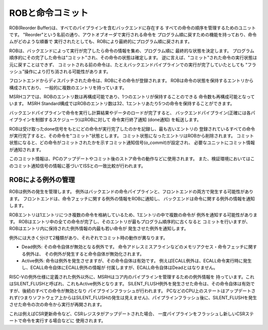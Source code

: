 ROBと命令コミット
=================

ROB(Reorder Buffer)は、すべてのパイプラインを含むバックエンドに存在する
すべての命令の順序を管理するためのユニットです。
"Reorder"という名前の通り、アウトオブオーダで実行される命令を
プログラム順に戻すための機能を持っており、命令ムがどのような順番で
実行されたとしても、ROBにより最終的にプログラム順に戻されます。

ROBは、バックエンドによって実行が完了したら命令の情報を集め、プログラム順に
最終的な状態を決定します。
プログラム順序的にその完了した命令は"コミット"され、その命令の状態は確定します。
逆に言えば、"コミット"された命令の実行状態は元に戻すことはできず、
コミットされる前の命令は、たとえバックエンドパイプラインでの実行が完了していたとしても
"フラッシュ"操作により打ち消される可能性があります。

フロントエンドからディスパッチされた命令は、ROBにその命令が登録されます。
ROBは命令の状態を保持するエントリから構成されており、
一般的に複数のエントリを持っています。

MSRHコアでは、ROBのエントリ数は再構成可能であり、1つのエントリが保持することのできる
命令数も再構成可能となっています。
MSRH Standard構成ではROBのエントリ数は32、1エントリあたり5つの命令を保持することができます。

バックエンドパイプラインで命令を実行し計算結果やデータのロードが完了すると、
バックエンドパイプライン(正確には各パイプラインを制御するスケジューラ)はROBに対して
命令実行終了通知 (done通知) を転送します。

ROBは受け取ったdone信号をもとにどの命令が実行完了したのかを記録し、最も古いエントリの
登録されているすべての命令が実行完了すると、その命令を"コミット"状態とします。
コミット状態になったエントリはROBから削除されます。
コミット状態になると、どの命令がコミットされたかを示すコミット通知信号(`o_commit`)が設定され、
必要なユニットにコミット情報が通知されます。

このコミット情報は、PCのアップデートやコミット後のストア命令の動作などに使用されます。
また、検証環境においてはこのコミット通知信号の情報に基づいてISSとの一致比較が行われます。

ROBによる例外の管理
-------------------

ROBは例外の発生を管理します。
例外はバックエンドの命令パイプラインと、フロントエンドの両方で発生する可能性があります。
フロントエンドは、命令フェッチに関する例外の情報をROBに通知し、
バックエンドは命令に関する例外の情報を通知します。

ROBエントリは1エントリにつき複数の命令を格納しているため、1エントリの中で複数の命令が
例外を通知する可能性があります。
ROBはエントリ中の全ての命令が完了し、そのエントリが最もプログラム順序的に古くなると
コミットを行いますが、ROBはエントリ内に保持された例外情報の内最も若い命令が
発生させた例外を通知します。

例外には大きく分けて2種類があり、それぞれでコミット時の動作が異なります。

- Dead例外: その命令自体が無効となる例外です。
  命令アドレスミスアラインなどのメモリアクセス・命令フェッチに関する例外は、
  その例外が発生すると命令自体が無効化されます。
- Active例外: 命令は例外を発生させますが、その命令自体は有効です。
  例えばECALL例外は、ECALL命令実行時に発生し、ECALL命令自体にECALL例外の情報が
  付属しますが、ECALL命令自体はDeadとはなりません。

RISC-Vの例外仕様に定義された例外以外に、MSRHはコア内のパイプラインを管理するための例外情報を
持っています。これはSILENT_FLUSHと呼ばれ、これもActive例外となります。
SILENT_FLUSH例外を発生させた命令は、その命令自体は有効ですが、後続のすべての命令が無効となり
パイプラインフラッシュが行われます。
PCなどのCPU上のステートはアップデートされず(つまりソフトウェア上からはSILENT_FLUSHの発生は見えません)、パイプラインフラッシュ後に、SILENT_FLUSHを発生させた命令の次の命令から実行が再開されます。

これは例えばCSR更新命令など、CSRレジスタがアップデートされた場合、
一度パイプラインをフラッシュし新しいCSRステートで命令を実行する場合などに
使用されます。

